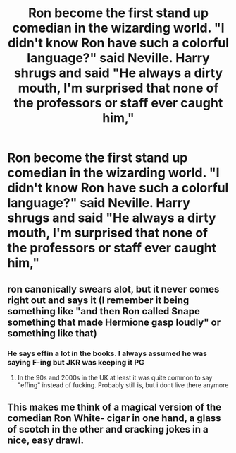 #+TITLE: Ron become the first stand up comedian in the wizarding world. "I didn't know Ron have such a colorful language?" said Neville. Harry shrugs and said "He always a dirty mouth, I'm surprised that none of the professors or staff ever caught him,"

* Ron become the first stand up comedian in the wizarding world. "I didn't know Ron have such a colorful language?" said Neville. Harry shrugs and said "He always a dirty mouth, I'm surprised that none of the professors or staff ever caught him,"
:PROPERTIES:
:Author: philistine-slayer
:Score: 58
:DateUnix: 1620758287.0
:DateShort: 2021-May-11
:FlairText: Prompt
:END:

** ron canonically swears alot, but it never comes right out and says it (I remember it being something like "and then Ron called Snape something that made Hermione gasp loudly" or something like that)
:PROPERTIES:
:Author: LilyPotter123
:Score: 33
:DateUnix: 1620766571.0
:DateShort: 2021-May-12
:END:

*** He says effin a lot in the books. I always assumed he was saying F-ing but JKR was keeping it PG
:PROPERTIES:
:Author: DesiDarkLord16
:Score: 20
:DateUnix: 1620770511.0
:DateShort: 2021-May-12
:END:

**** In the 90s and 2000s in the UK at least it was quite common to say "effing" instead of fucking. Probably still is, but i dont live there anymore
:PROPERTIES:
:Author: walaska
:Score: 9
:DateUnix: 1620810090.0
:DateShort: 2021-May-12
:END:


** This makes me think of a magical version of the comedian Ron White- cigar in one hand, a glass of scotch in the other and cracking jokes in a nice, easy drawl.
:PROPERTIES:
:Author: twistedmic
:Score: 6
:DateUnix: 1620803142.0
:DateShort: 2021-May-12
:END:

